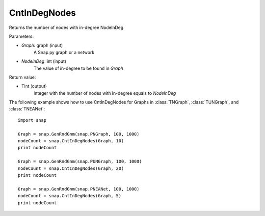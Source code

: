 CntInDegNodes
'''''''''''''''''''

.. function:: CntInDegNodes(Graph, NodeInDeg)

Returns the number of nodes with in-degree NodeInDeg.

Parameters:

- *Graph*: graph (input)
    A Snap.py graph or a network

- *NodeInDeg*: int (input)
    The value of in-degree to be found in *Graph*

Return value:

- TInt (output)
	Integer with the number of nodes with in-degree equals to *NodeInDeg*


The following example shows how to use CntInDegNodes for Graphs in
:class:`TNGraph`, :class:`TUNGraph`, and :class:`TNEANet`::
    
    import snap

    Graph = snap.GenRndGnm(snap.PNGraph, 100, 1000)
    nodeCount = snap.CntInDegNodes(Graph, 10)
    print nodeCount

    Graph = snap.GenRndGnm(snap.PUNGraph, 100, 1000)
    nodeCount = snap.CntInDegNodes(Graph, 20)
    print nodeCount

    Graph = snap.GenRndGnm(snap.PNEANet, 100, 1000)
    nodeCount = snap.CntInDegNodes(Graph, 5)
    print nodeCount
